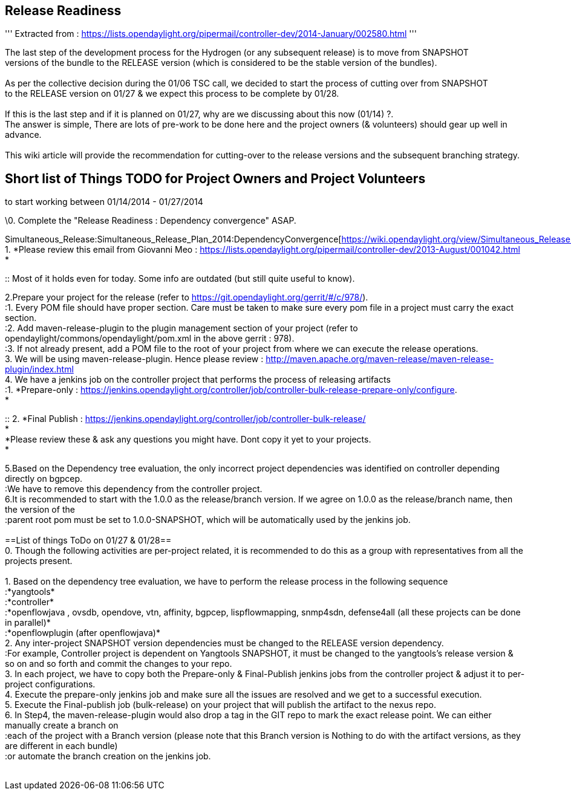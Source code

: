 [[release-readiness]]
== Release Readiness

''' Extracted from :
https://lists.opendaylight.org/pipermail/controller-dev/2014-January/002580.html
'''

The last step of the development process for the Hydrogen (or any
subsequent release) is to move from SNAPSHOT +
versions of the bundle to the RELEASE version (which is considered to be
the stable version of the bundles). +
 +
As per the collective decision during the 01/06 TSC call, we decided to
start the process of cutting over from SNAPSHOT +
to the RELEASE version on 01/27 & we expect this process to be complete
by 01/28. +
 +
If this is the last step and if it is planned on 01/27, why are we
discussing about this now (01/14) ?. +
The answer is simple, There are lots of pre-work to be done here and the
project owners (& volunteers) should gear up well in advance. +
 +
This wiki article will provide the recommendation for cutting-over to
the release versions and the subsequent branching strategy. +

[[short-list-of-things-todo-for-project-owners-and-project-volunteers-to-start-working-between-01142014---01272014]]
== Short list of Things TODO for Project Owners and Project Volunteers
to start working between 01/14/2014 - 01/27/2014 +

\0. Complete the "Release Readiness : Dependency convergence" ASAP. +

Simultaneous_Release:Simultaneous_Release_Plan_2014:DependencyConvergence[https://wiki.opendaylight.org/view/Simultaneous_Release:Simultaneous_Release_Plan_2014:DependencyConvergence] +
1. *Please review this email from Giovanni Meo :
https://lists.opendaylight.org/pipermail/controller-dev/2013-August/001042.html +
*

::
  Most of it holds even for today. Some info are outdated (but still
  quite useful to know). +

2.Prepare your project for the release (refer to
https://git.opendaylight.org/gerrit/#/c/978/). +
:1. Every POM file should have proper section. Care must be taken to
make sure every pom file in a project must carry the exact section. +
:2. Add maven-release-plugin to the plugin management section of your
project (refer to opendaylight/commons/opendaylight/pom.xml in the above
gerrit : 978). +
:3. If not already present, add a POM file to the root of your project
from where we can execute the release operations. +
3. We will be using maven-release-plugin. Hence please review :
http://maven.apache.org/maven-release/maven-release-plugin/index.html +
4. We have a jenkins job on the controller project that performs the
process of releasing artifacts +
:1. *Prepare-only :
https://jenkins.opendaylight.org/controller/job/controller-bulk-release-prepare-only/configure. +
*

::
  2. *Final Publish :
  https://jenkins.opendaylight.org/controller/job/controller-bulk-release/ +
  *
  +
  *Please review these & ask any questions you might have. Dont copy it
  yet to your projects. +
  *

5.Based on the Dependency tree evaluation, the only incorrect project
dependencies was identified on controller depending directly on
bgpcep. +
:We have to remove this dependency from the controller project. +
6.It is recommended to start with the 1.0.0 as the release/branch
version. If we agree on 1.0.0 as the release/branch name, then the
version of the +
:parent root pom must be set to 1.0.0-SNAPSHOT, which will be
automatically used by the jenkins job. +
 +
==List of things ToDo on 01/27 & 01/28== +
0. Though the following activities are per-project related, it is
recommended to do this as a group with representatives from all the
projects present. +
 +
1. Based on the dependency tree evaluation, we have to perform the
release process in the following sequence +
:*yangtools* +
:*controller* +
:*openflowjava , ovsdb, opendove, vtn, affinity, bgpcep,
lispflowmapping, snmp4sdn, defense4all (all these projects can be done
in parallel)* +
:*openflowplugin (after openflowjava)* +
2. Any inter-project SNAPSHOT version dependencies must be changed to
the RELEASE version dependency. +
:For example, Controller project is dependent on Yangtools SNAPSHOT, it
must be changed to the yangtools's release version & so on and so forth
and commit the changes to your repo. +
3. In each project, we have to copy both the Prepare-only &
Final-Publish jenkins jobs from the controller project & adjust it to
per-project configurations. +
4. Execute the prepare-only jenkins job and make sure all the issues are
resolved and we get to a successful execution. +
5. Execute the Final-publish job (bulk-release) on your project that
will publish the artifact to the nexus repo. +
6. In Step4, the maven-release-plugin would also drop a tag in the GIT
repo to mark the exact release point. We can either manually create a
branch on +
:each of the project with a Branch version (please note that this Branch
version is Nothing to do with the artifact versions, as they are
different in each bundle) +
:or automate the branch creation on the jenkins job. +
 +

